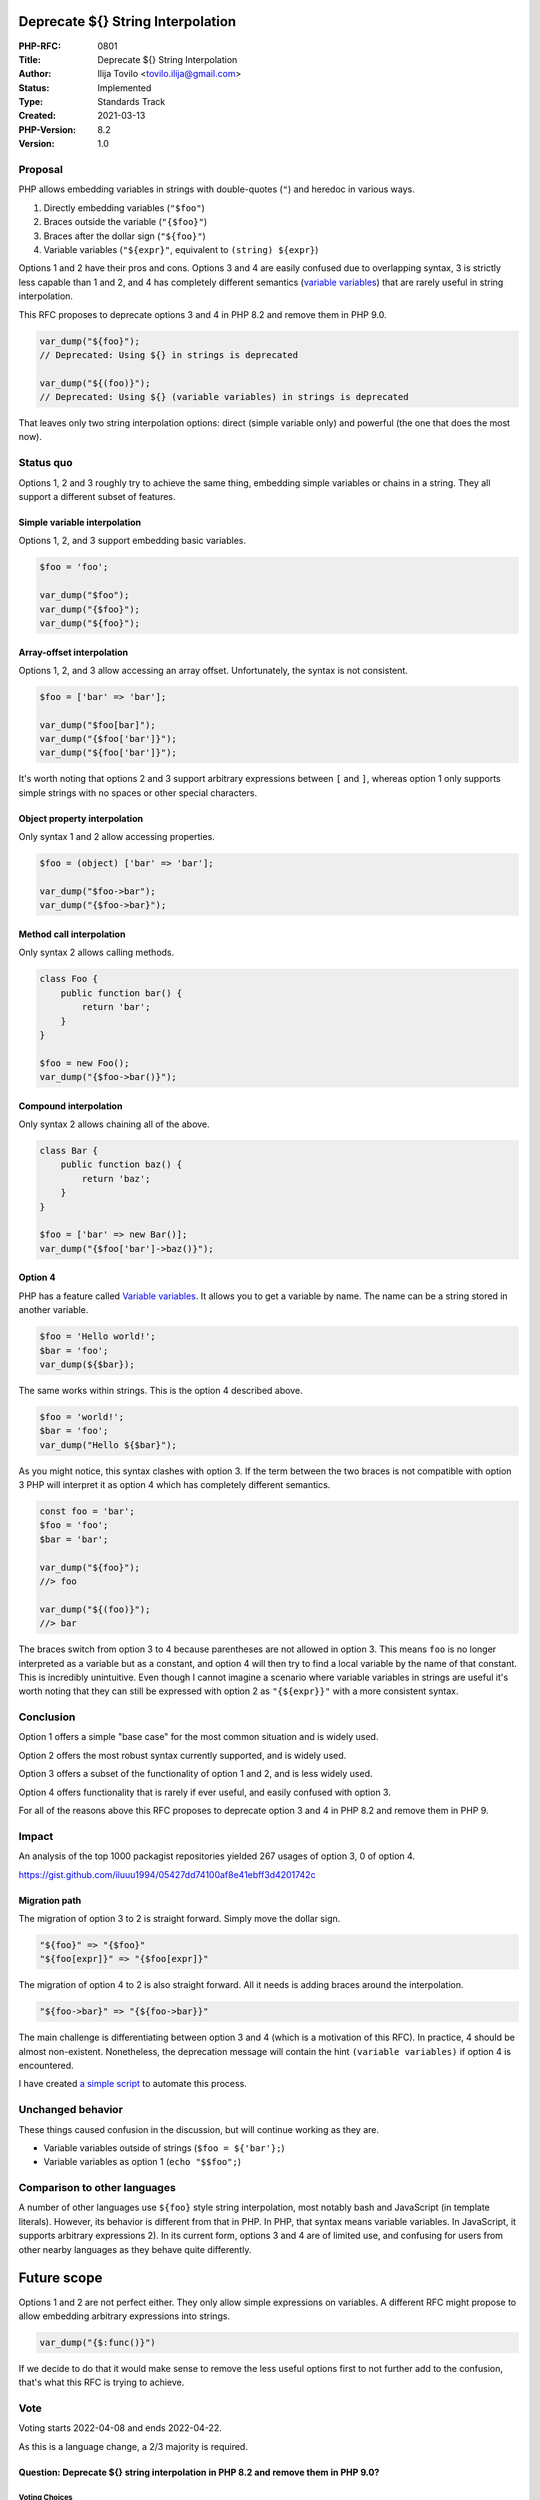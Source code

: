 Deprecate ${} String Interpolation
==================================

:PHP-RFC: 0801
:Title: Deprecate ${} String Interpolation
:Author: Ilija Tovilo <tovilo.ilija@gmail.com>
:Status: Implemented
:Type: Standards Track
:Created: 2021-03-13
:PHP-Version: 8.2
:Version: 1.0

Proposal
--------

PHP allows embedding variables in strings with double-quotes (``"``) and
heredoc in various ways.

#. Directly embedding variables (``"$foo"``)
#. Braces outside the variable (``"{$foo}"``)
#. Braces after the dollar sign (``"${foo}"``)
#. Variable variables (``"${expr}"``, equivalent to
   ``(string) ${expr}``)

Options 1 and 2 have their pros and cons. Options 3 and 4 are easily
confused due to overlapping syntax, 3 is strictly less capable than 1
and 2, and 4 has completely different semantics (`variable
variables <https://www.php.net/manual/en/language.variables.variable.php>`__)
that are rarely useful in string interpolation.

This RFC proposes to deprecate options 3 and 4 in PHP 8.2 and remove
them in PHP 9.0.

.. code:: php

   var_dump("${foo}");
   // Deprecated: Using ${} in strings is deprecated

   var_dump("${(foo)}");
   // Deprecated: Using ${} (variable variables) in strings is deprecated

That leaves only two string interpolation options: direct (simple
variable only) and powerful (the one that does the most now).

Status quo
----------

Options 1, 2 and 3 roughly try to achieve the same thing, embedding
simple variables or chains in a string. They all support a different
subset of features.

Simple variable interpolation
~~~~~~~~~~~~~~~~~~~~~~~~~~~~~

Options 1, 2, and 3 support embedding basic variables.

.. code:: php

   $foo = 'foo';

   var_dump("$foo");
   var_dump("{$foo}");
   var_dump("${foo}");

Array-offset interpolation
~~~~~~~~~~~~~~~~~~~~~~~~~~

Options 1, 2, and 3 allow accessing an array offset. Unfortunately, the
syntax is not consistent.

.. code:: php

   $foo = ['bar' => 'bar'];

   var_dump("$foo[bar]");
   var_dump("{$foo['bar']}");
   var_dump("${foo['bar']}");

It's worth noting that options 2 and 3 support arbitrary expressions
between ``[`` and ``]``, whereas option 1 only supports simple strings
with no spaces or other special characters.

Object property interpolation
~~~~~~~~~~~~~~~~~~~~~~~~~~~~~

Only syntax 1 and 2 allow accessing properties.

.. code:: php

   $foo = (object) ['bar' => 'bar'];

   var_dump("$foo->bar");
   var_dump("{$foo->bar}");

Method call interpolation
~~~~~~~~~~~~~~~~~~~~~~~~~

Only syntax 2 allows calling methods.

.. code:: php

   class Foo {
       public function bar() {
           return 'bar';
       }
   }

   $foo = new Foo();
   var_dump("{$foo->bar()}");

Compound interpolation
~~~~~~~~~~~~~~~~~~~~~~

Only syntax 2 allows chaining all of the above.

.. code:: php

   class Bar {
       public function baz() {
           return 'baz';
       }
   }

   $foo = ['bar' => new Bar()];
   var_dump("{$foo['bar']->baz()}");

Option 4
~~~~~~~~

PHP has a feature called `Variable
variables <https://www.php.net/manual/en/language.variables.variable.php>`__.
It allows you to get a variable by name. The name can be a string stored
in another variable.

.. code:: php

   $foo = 'Hello world!';
   $bar = 'foo';
   var_dump(${$bar});

The same works within strings. This is the option 4 described above.

.. code:: php

   $foo = 'world!';
   $bar = 'foo';
   var_dump("Hello ${$bar}");

As you might notice, this syntax clashes with option 3. If the term
between the two braces is not compatible with option 3 PHP will
interpret it as option 4 which has completely different semantics.

.. code:: php

   const foo = 'bar';
   $foo = 'foo';
   $bar = 'bar';

   var_dump("${foo}");
   //> foo

   var_dump("${(foo)}");
   //> bar

The braces switch from option 3 to 4 because parentheses are not allowed
in option 3. This means ``foo`` is no longer interpreted as a variable
but as a constant, and option 4 will then try to find a local variable
by the name of that constant. This is incredibly unintuitive. Even
though I cannot imagine a scenario where variable variables in strings
are useful it's worth noting that they can still be expressed with
option 2 as ``"{${expr}}"`` with a more consistent syntax.

Conclusion
----------

Option 1 offers a simple "base case" for the most common situation and
is widely used.

Option 2 offers the most robust syntax currently supported, and is
widely used.

Option 3 offers a subset of the functionality of option 1 and 2, and is
less widely used.

Option 4 offers functionality that is rarely if ever useful, and easily
confused with option 3.

For all of the reasons above this RFC proposes to deprecate option 3 and
4 in PHP 8.2 and remove them in PHP 9.

Impact
------

An analysis of the top 1000 packagist repositories yielded 267 usages of
option 3, 0 of option 4.

https://gist.github.com/iluuu1994/05427dd74100af8e41ebff3d4201742c

Migration path
~~~~~~~~~~~~~~

The migration of option 3 to 2 is straight forward. Simply move the
dollar sign.

.. code:: php

   "${foo}" => "{$foo}"
   "${foo[expr]}" => "{$foo[expr]}"

The migration of option 4 to 2 is also straight forward. All it needs is
adding braces around the interpolation.

.. code:: php

   "${foo->bar}" => "{${foo->bar}}"

The main challenge is differentiating between option 3 and 4 (which is a
motivation of this RFC). In practice, 4 should be almost non-existent.
Nonetheless, the deprecation message will contain the hint
``(variable variables)`` if option 4 is encountered.

I have created `a simple
script <https://gist.github.com/iluuu1994/72e2154fc4150f2258316b0255b698f2>`__
to automate this process.

Unchanged behavior
------------------

These things caused confusion in the discussion, but will continue
working as they are.

-  Variable variables outside of strings (``$foo = ${'bar'};``)
-  Variable variables as option 1 (``echo "$$foo";``)

Comparison to other languages
-----------------------------

A number of other languages use ``${foo}`` style string interpolation,
most notably bash and JavaScript (in template literals). However, its
behavior is different from that in PHP. In PHP, that syntax means
variable variables. In JavaScript, it supports arbitrary expressions 2).
In its current form, options 3 and 4 are of limited use, and confusing
for users from other nearby languages as they behave quite differently.

Future scope
============

Options 1 and 2 are not perfect either. They only allow simple
expressions on variables. A different RFC might propose to allow
embedding arbitrary expressions into strings.

.. code:: php

   var_dump("{$:func()}")

If we decide to do that it would make sense to remove the less useful
options first to not further add to the confusion, that's what this RFC
is trying to achieve.

Vote
----

Voting starts 2022-04-08 and ends 2022-04-22.

As this is a language change, a 2/3 majority is required.

Question: Deprecate ${} string interpolation in PHP 8.2 and remove them in PHP 9.0?
~~~~~~~~~~~~~~~~~~~~~~~~~~~~~~~~~~~~~~~~~~~~~~~~~~~~~~~~~~~~~~~~~~~~~~~~~~~~~~~~~~~

Voting Choices
^^^^^^^^^^^^^^

-  Yes
-  No

Additional Metadata
-------------------

:Implementation: https://github.com/php/php-src/pull/8212
:Original Authors: Ilija Tovilo, tovilo.ilija@gmail.com
:Original PHP Version: PHP 8.2
:Slug: deprecate_dollar_brace_string_interpolation
:Wiki URL: https://wiki.php.net/rfc/deprecate_dollar_brace_string_interpolation
